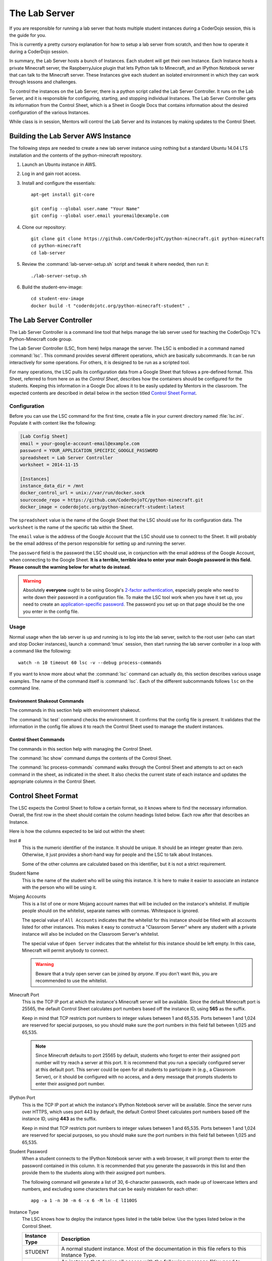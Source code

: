 ================
 The Lab Server
================

If you are responsible for running a lab server that hosts multiple
student instances during a CoderDojo session, this is the guide for
you.

This is currently a pretty cursory explanation for how to setup a lab
server from scratch, and then how to operate it during a CoderDojo
session.

.. todo:: Need to elaborate on AWS usage, such as how to create an
          instance, pick the size and availability zone, configure the
          Elastic IP, etc.

In summary, the Lab Server hosts a bunch of Instances. Each student
will get their own Instance. Each Instance hosts a private Minecraft
server, the RaspberryJuice plugin that lets Python talk to Minecraft,
and an IPython Notebook server that can talk to the Minecraft
server. These Instances give each student an isolated environment in
which they can work through lessons and challenges.

To control the instances on the Lab Server, there is a python script
called the Lab Server Controller. It runs on the Lab Server, and it is
responsible for configuring, starting, and stopping individual
Instances. The Lab Server Controller gets its information from the
Control Sheet, which is a Sheet in Google Docs that contains
information about the desired configuration of the various Instances.

While class is in session, Mentors will control the Lab Server and its
instances by making updates to the Control Sheet.


Building the Lab Server AWS Instance
====================================

The following steps are needed to create a new lab server instance
using nothing but a standard Ubuntu 14.04 LTS installation and the
contents of the python-minecraft repository.

#. Launch an Ubuntu instance in AWS.

#. Log in and gain root access.

#. Install and configure the essentials::

     apt-get install git-core

     git config --global user.name "Your Name"
     git config --global user.email youremail@example.com

#. Clone our repository::

     git clone git clone https://github.com/CoderDojoTC/python-minecraft.git python-minecraft
     cd python-minecraft
     cd lab-server

#. Review the :command:`lab-server-setup.sh` script and tweak it where
   needed, then run it::

     ./lab-server-setup.sh

#. Build the student-env-image::

     cd student-env-image
     docker build -t "coderdojotc.org/python-minecraft-student" .


The Lab Server Controller
=========================

The Lab Server Controller is a command line tool that helps manage the
lab server used for teaching the CoderDojo TC's Python-Minecraft code
group.

The Lab Server Controller (LSC, from here) helps manage the
server. The LSC is embodied in a command named :command:`lsc`. This
command provides several different operations, which are basically
subcommands. It can be run interactively for some operations. For
others, it is designed to be run as a scripted tool.

For many operations, the LSC pulls its configuration data from a
Google Sheet that follows a pre-defined format. This Sheet, referred
to from here on as the *Control Sheet*, describes how the containers
should be configured for the students. Keeping this information in a
Google Doc allows it to be easily updated by Mentors in the
classroom. The expected contents are described in detail below in the
section titled `Control Sheet Format`_.


Configuration
-------------

Before you can use the LSC command for the first time, create a file
in your current directory named :file:`lsc.ini`. Populate it with
content like the following:

.. code-block:: ini

   [Lab Config Sheet]
   email = your-google-account-email@example.com
   password = YOUR_APPLICATION_SPECIFIC_GOOGLE_PASSWORD
   spreadsheet = Lab Server Controller
   worksheet = 2014-11-15

   [Instances]
   instance_data_dir = /mnt
   docker_control_url = unix://var/run/docker.sock
   sourcecode_repo = https://github.com/CoderDojoTC/python-minecraft.git
   docker_image = coderdojotc.org/python-minecraft-student:latest

The ``spreadsheet`` value is the name of the Google Sheet that the LSC
should use for its configuration data. The ``worksheet`` is the name
of the specific tab within the Sheet.

The ``email`` value is the address of the Google Account that the LSC
should use to connect to the Sheet. It will probably be the email
address of the person responsible for setting up and running the
server.

The ``password`` field is the password the LSC should use, in
conjunction with the email address of the Google Account, when
connecting to the Google Sheet. **It is a terrible, terrible idea to
enter your main Google password in this field. Please consult the
warning below for what to do instead.**

.. warning:: Absolutely **everyone** ought to be using Google's
	     `2-factor authentication`_, especially people who need to
	     write down their password in a configuration file.  To
	     make the LSC tool work when you have it set up, you need
	     to create an `application-specific password`_.  The
	     password you set up on that page should be the one you
	     enter in the config file.

.. todo:: Need to document other values in config file above.

.. _`2-factor authentication`: https://support.google.com/accounts/answer/180744?hl=en
.. _`application-specific password`: https://accounts.google.com/b/0/IssuedAuthSubTokens?hl=en&hide_authsub=1


Usage
-----

Normal usage when the lab server is up and running is to log into the
lab server, switch to the root user (who can start and stop Docker
instances), launch a :command:`tmux` session, then start running the
lab server controller in a loop with a command like the following::

  watch -n 10 timeout 60 lsc -v --debug process-commands

If you want to know more about what the :command:`lsc` command can
actually do, this section describes various usage examples. The name
of the command itself is :command:`lsc`. Each of the different
subcommands follows ``lsc`` on the command line.


Environment Shakeout Commands
~~~~~~~~~~~~~~~~~~~~~~~~~~~~~

The commands in this section help with environment shakeout.

The :command:`lsc test` command checks the environment. It confirms
that the config file is present. It validates that the information in
the config file allows it to reach the Control Sheet used to manage
the student instances.


Control Sheet Commands
~~~~~~~~~~~~~~~~~~~~~~

The commands in this section help with managing the Control Sheet.

The :command:`lsc show` command dumps the contents of the Control
Sheet.

The :command:`lsc process-commands` command walks through the Control
Sheet and attempts to act on each command in the sheet, as indicated
in the sheet. It also checks the current state of each instance and
updates the appropriate columns in the Control Sheet.


Control Sheet Format
====================

The LSC expects the Control Sheet to follow a certain format, so it
knows where to find the necessary information. Overall, the first row
in the sheet should contain the column headings listed below. Each row
after that describes an Instance.

Here is how the columns expected to be laid out within the sheet:

Inst #
  This is the numeric identifier of the instance. It should be
  unique. It should be an integer greater than zero. Otherwise, it
  just provides a short-hand way for people and the LSC to talk about
  Instances.

  Some of the other columns are calculated based on this identifier,
  but it is not a strict requirement.

Student Name
  This is the name of the student who will be using this instance. It
  is here to make it easier to associate an instance with the person
  who will be using it.

Mojang Accounts
  This is a list of one or more Mojang account names that will be
  included on the instance's whitelist. If multiple people should on
  the whitelist, separate names with commas. Whitespace is ignored.

  The special value of ``All Accounts`` indicates that the whitelist
  for this instance should be filled with all accounts listed for
  other instances. This makes it easy to construct a "Classroom Server"
  where any student with a private instance will also be included on
  the Classroom Server's whitelist.

  The special value of ``Open Server`` indicates that the whitelist
  for this instance should be left empty. In this case, Minecraft will
  permit anybody to connect.

  .. warning:: Beware that a truly open server can be joined by
               *anyone*. If you don't want this, you are recommended
               to use the whitelist.

Minecraft Port
  This is the TCP IP port at which the instance's Minecraft server
  will be available. Since the default Minecraft port is 25565, the
  default Control Sheet calculates port numbers based off the instance
  ID, using **565** as the suffix.

  Keep in mind that TCP restricts port numbers to integer values
  between 1 and 65,535. Ports between 1 and 1,024 are reserved for
  special purposes, so you should make sure the port numbers in this
  field fall between 1,025 and 65,535.

  .. note:: Since Minecraft defaults to port 25565 by default,
            students who forget to enter their assigned port number
            will try reach a server at this port. It is recommend that
            you run a specially configured server at this default
            port. This server could be open for all students to
            participate in (e.g., a Classroom Server), or it should be
            configured with no access, and a deny message that prompts
            students to enter their assigned port number.

IPython Port
  This is the TCP IP port at which the instance's IPython Notebook
  server will be available. Since the server runs over HTTPS, which
  uses port 443 by default, the default Control Sheet calculates port
  numbers based off the instance ID, using **443** as the suffix.

  Keep in mind that TCP restricts port numbers to integer values
  between 1 and 65,535. Ports between 1 and 1,024 are reserved for
  special purposes, so you should make sure the port numbers in this
  field fall between 1,025 and 65,535.

Student Password
  When a student connects to the IPython Notebook server with a web
  browser, it will prompt them to enter the password contained in this
  column. It is recommended that you generate the passwords in this
  list and then provide them to the students along with their assigned
  port numbers.

  The following command will generate a list of 30, 6-character
  passwords, each made up of lowercase letters and numbers, and
  excluding some characters that can be easily mistaken for each
  other::

    apg -a 1 -n 30 -m 6 -x 6 -M ln -E lI10OS

Instance Type
  The LSC knows how to deploy the instance types listed in the table
  below. Use the types listed below in the Control Sheet.

  +---------------+--------------------------------------------------+
  | Instance Type | Description                                      |
  +===============+==================================================+
  | STUDENT       | A normal student instance. Most of the           |
  |               | documentation in this file refers to this        |
  |               | Instance Type.                                   |
  +---------------+--------------------------------------------------+
  | REDIRECT      | An instance that denies all access with the      |
  |               | following message "You need to specify your      |
  |               | assigned Minecraft port. Please try again."      |
  +---------------+--------------------------------------------------+

Command
  This is the way you control the instances. This column should
  contain one of the values from the first column in the table
  below. The LSC interprets the command you entered and moves the
  instance into the desired state when the :command:`lsc
  process-commands` command is run.

  +----------------+----------------------------------------------------------+
  | Command        | Description                                              |
  +================+==========================================================+
  | RUN            | The instance should be moved to a normal, running state. |
  |                | This is the state where students can use the instance.   |
  +----------------+----------------------------------------------------------+
  | DOWN           | The instance should be stopped (if running), but the     |
  |                | files will be preserved.                                 |
  +----------------+----------------------------------------------------------+
  | RESETWORLD     | Stop the instance (if running) and clear out the world   |
  |                | files. This is most useful if the student has            |
  |                | done something horrible to their world and needs a fresh |
  |                | one to start over.                                       |
  +----------------+----------------------------------------------------------+
  | RESETNOTEBOOKS | Stop the instance (if running) and clear out the IPython |
  |                | notebook files. This is for when the student has         |
  |                | done something horrible to their notebook files and      |
  |                | and needs a fresh set to start over.                     |
  +----------------+----------------------------------------------------------+
  | DESTROY        | The instance should be stopped (if running) and all      |
  |                | related files are permanently erased.                    |
  +----------------+----------------------------------------------------------+

Status As Of
  Timestamp of when the Current Instance State was last updated. This
  should be pretty close to the current time. You should not manually
  edit this value.

Container IDs
  Hexadecimal identifiers of the container(s) that make up this
  instance. If there are multiple values, they will be separated by
  commas. You should not manually edit this value.

LSC Message
  This column will hold any instance-specific message from the LSC
  command. You should not manually edit this value.

S3 Bucket
  This is the address that will be used by the LOAD and SAVE
  commands. More to come as we flesh out this feature.
